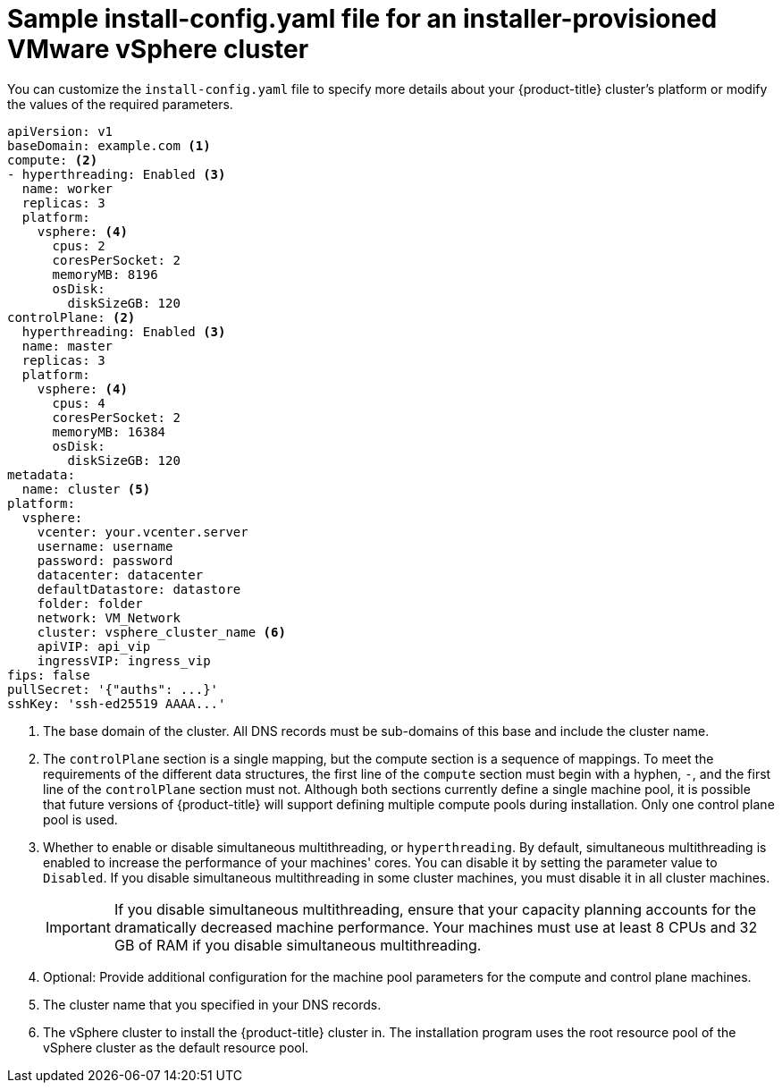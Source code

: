 // Module included in the following assemblies:
//
// * installing/installing_vmc/installing-vmc-customizations.adoc
// * installing/installing_vmc/installing-vmc-network-customizations.adoc
// * installing/installing_vmc/installing-restricted-networks-vmc.adoc
// * installing/installing_vsphere/installing-vsphere-installer-provisioned-customizations.adoc
// * installing/installing_vsphere/installing-vsphere-installer-provisioned-network-customizations.adoc
// * installing/installing_vsphere/installing-restricted-networks-installer-provisioned-vsphere.adoc

ifeval::["{context}" == "installing-vsphere-installer-provisioned-network-customizations"]
:network:
endif::[]
ifeval::["{context}" == "installing-vmc-network-customizations"]
:network:
endif::[]
ifeval::["{context}" == "installing-restricted-networks-installer-provisioned-vsphere"]
:restricted:
endif::[]
ifeval::["{context}" == "installing-restricted-networks-vmc"]
:restricted:
endif::[]

:_content-type: REFERENCE
[id="installation-installer-provisioned-vsphere-config-yaml_{context}"]
= Sample install-config.yaml file for an installer-provisioned VMware vSphere cluster

You can customize the `install-config.yaml` file to specify more details about
your {product-title} cluster's platform or modify the values of the required
parameters.

[source,yaml]
----
apiVersion: v1
baseDomain: example.com <1>
compute: <2>
- hyperthreading: Enabled <3>
  name: worker
  replicas: 3
  platform:
    vsphere: <4>
      cpus: 2
      coresPerSocket: 2
      memoryMB: 8196
      osDisk:
        diskSizeGB: 120
controlPlane: <2>
  hyperthreading: Enabled <3>
  name: master
  replicas: 3
  platform:
    vsphere: <4>
      cpus: 4
      coresPerSocket: 2
      memoryMB: 16384
      osDisk:
        diskSizeGB: 120
metadata:
  name: cluster <5>
ifdef::network[]
networking:
  clusterNetwork:
  - cidr: 10.128.0.0/14
    hostPrefix: 23
  machineNetwork:
  - cidr: 10.0.0.0/16
ifndef::openshift-origin[]
  networkType: OpenShiftSDN
endif::openshift-origin[]
ifdef::openshift-origin[]
  networkType: OVNKubernetes
endif::openshift-origin[]
  serviceNetwork:
  - 172.30.0.0/16
endif::network[]
platform:
  vsphere:
    vcenter: your.vcenter.server
    username: username
    password: password
    datacenter: datacenter
    defaultDatastore: datastore
    folder: folder
    network: VM_Network
    cluster: vsphere_cluster_name <6>
    apiVIP: api_vip
    ingressVIP: ingress_vip
ifdef::restricted[]
    clusterOSImage: http://mirror.example.com/images/rhcos-48.83.202103221318-0-vmware.x86_64.ova <7>
endif::restricted[]
ifndef::openshift-origin[]
fips: false
endif::openshift-origin[]
ifndef::restricted[]
pullSecret: '{"auths": ...}'
endif::restricted[]
ifdef::restricted[]
pullSecret: '{"auths":{"<local_registry>": {"auth": "<credentials>","email": "you@example.com"}}}' <8>
endif::restricted[]
sshKey: 'ssh-ed25519 AAAA...'
ifdef::restricted[]
additionalTrustBundle: | <9>
  -----BEGIN CERTIFICATE-----
  ZZZZZZZZZZZZZZZZZZZZZZZZZZZZZZZZZZZZZZZZZZZZZZZZZZZZZZZZZZZZZZZZ
  -----END CERTIFICATE-----
imageContentSources: <10>
- mirrors:
  - <local_registry>/<local_repository_name>/release
  source: quay.io/openshift-release-dev/ocp-release
- mirrors:
  - <local_registry>/<local_repository_name>/release
  source: quay.io/openshift-release-dev/ocp-v4.0-art-dev
endif::restricted[]
----
<1> The base domain of the cluster. All DNS records must be sub-domains of this
base and include the cluster name.
<2> The `controlPlane` section is a single mapping, but the compute section is a
sequence of mappings. To meet the requirements of the different data structures,
the first line of the `compute` section must begin with a hyphen, `-`, and the
first line of the `controlPlane` section must not. Although both sections
currently define a single machine pool, it is possible that future versions
of {product-title} will support defining multiple compute pools during
installation. Only one control plane pool is used.
<3> Whether to enable or disable simultaneous multithreading, or
`hyperthreading`. By default, simultaneous multithreading is enabled
to increase the performance of your machines' cores. You can disable it by
setting the parameter value to `Disabled`. If you disable simultaneous
multithreading in some cluster machines, you must disable it in all cluster
machines.
+
[IMPORTANT]
====
If you disable simultaneous multithreading, ensure that your capacity planning
accounts for the dramatically decreased machine performance.
Your machines must use at least 8 CPUs and 32 GB of RAM if you disable
simultaneous multithreading.
====
<4> Optional: Provide additional configuration for the machine pool parameters for the compute and control plane machines.
<5> The cluster name that you specified in your DNS records.
<6> The vSphere cluster to install the {product-title} cluster in. The installation program uses the root resource pool of the vSphere cluster as the default resource pool.
ifdef::restricted[]
<7> The location of the {op-system-first} image that is accessible from the bastion server.
<8> For `<local_registry>`, specify the registry domain name, and optionally the
port, that your mirror registry uses to serve content. For example
`registry.example.com` or `registry.example.com:5000`. For `<credentials>`,
specify the base64-encoded user name and password for your mirror registry.
<9> Provide the contents of the certificate file that you used for your mirror registry.
<10> Provide the `imageContentSources` section from the output of the command to mirror the repository.
endif::restricted[]

ifeval::["{context}" == "installing-vsphere-installer-provisioned-network-customizations"]
:!network:
endif::[]
ifeval::["{context}" == "installing-vmc-network-customizations"]
:!network:
endif::[]
ifeval::["{context}" == "installing-restricted-networks-installer-provisioned-vsphere"]
:!restricted:
endif::[]
ifeval::["{context}" == "installing-restricted-networks-vmc"]
:!restricted:
endif::[]

